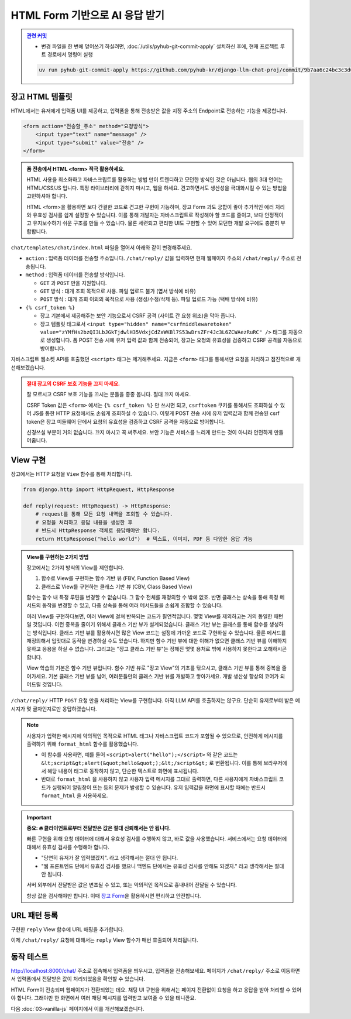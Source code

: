HTML Form 기반으로 AI 응답 받기
================================

.. admonition:: `관련 커밋 <https://github.com/pyhub-kr/django-llm-chat-proj/commit/9b7aa6c24bc3c3d6ae800470951489e060da175a>`_
   :class: dropdown

   * 변경 파일을 한 번에 덮어쓰기 하실려면, :doc:`/utils/pyhub-git-commit-apply` 설치하신 후에, 현재 프로젝트 루트 경로에서 명령어 실행

   .. code-block:: bash

      uv run pyhub-git-commit-apply https://github.com/pyhub-kr/django-llm-chat-proj/commit/9b7aa6c24bc3c3d6ae800470951489e060da175a


.. raw:: html

    <div class="video-container">
        <iframe
            src="https://www.youtube.com/embed/9ayknWI-VcI?start=6531"
            frameborder="0"
            allowfullscreen>
        </iframe>
    </div>

    <small>본 페이지는 1:48:51 지점부터 2:04:46 지점까지 보시면 됩니다.</small>


장고 HTML 템플릿
-------------------

HTML에서는 유저에게 입력폼 UI를 제공하고, 입력폼을 통해 전송받은 값을 지정 주소의 Endpoint로 전송하는 기능을 제공합니다.

.. code-block:: html

   <form action="전송할_주소" method="요청방식">
       <input type="text" name="message" />
       <input type="submit" value="전송" />
   </form>

.. admonition:: 폼 전송에서 HTML <form> 적극 활용하세요.
   :class: tip
    
   HTML 사용을 최소화하고 자바스크립트를 활용하는 방법 만이 트렌디하고 모던한 방식인 것은 아닙니다.
   웹의 3대 언어는 HTML/CSS/JS 입니다. 특정 라이브러리에 갇히지 마시고, 웹을 하세요.
   견고하면서도 생산성을 극대화시킬 수 있는 방법을 고민하셔야 합니다.

   HTML <form>을 활용하면 보다 간결한 코드로 견고한 구현이 가능하며, 장고 Form 과도 궁합이 좋아 추가적인 에러 처리와 유효성 검사를 쉽게 설정할 수 있습니다.
   이를 통해 개발자는 자바스크립트로 작성해야 할 코드를 줄이고, 보다 안정적이고 유지보수하기 쉬운 구조를 만들 수 있습니다.
   물론 세련되고 편리한 UI도 구현할 수 있어 모던한 개발 요구에도 충분히 부합합니다.

``chat/templates/chat/index.html`` 파일을 열어서 아래와 같이 변경해주세요.

* ``action`` : 입력폼 데이터를 전송할 주소입니다. ``/chat/reply/`` 값을 입력하면 현재 웹페이지 주소의 ``/chat/reply/`` 주소로 전송됩니다.
* ``method`` : 입력폼 데이터를 전송할 방식입니다.

  - ``GET`` 과 ``POST`` 만을 지원합니다.
  - ``GET`` 방식 : 대개 조회 목적으로 사용. 파일 업로드 불가 (엽서 방식에 비유)
  - ``POST`` 방식 : 대개 조회 이외의 목적으로 사용 (생성/수정/삭제 등). 파일 업로드 가능 (택배 방식에 비유)

* ``{% csrf_token %}``

  - 장고 기본에서 제공해주는 보안 기능으로서 CSRF 공격 (사이트 간 요청 위조)을 막아 줍니다.
  - 장고 템플릿 태그로서 ``<input type="hidden" name="csrfmiddlewaretoken" value="zYMfHs2bzQI3LbJGkTjdwlH35VdxjCdZxWKBl7S53wDrsZFr4Jc3L6ZCWAezRuRC" />`` 태그를 자동으로 생성합니다. 폼 POST 전송 시에 유저 입력 값과 함께 전송되어, 장고는 요청의 유효성을 검증하고 CSRF 공격을 자동으로 방어합니다.

자바스크립트 웹소켓 API를 호출했던 ``<script>`` 태그는 제거해주세요. 지금은 ``<form>`` 태그를 통해서만 요청을 처리하고 점진적으로 개선해보겠습니다.

.. code-block:: html
   :caption: chat/templates/chat/index.html

   <form id="form" action="/chat/reply/" method="POST">
       {% csrf_token %}
       <input type="text" name="message" />
   </form>

   <div id="messages"></div>

   <!-- script 태그는 모두 제거합니다. -->

.. admonition:: 절대 장고의 CSRF 보호 기능을 끄지 마세요.
   :class: caution

   잘 모르시고 CSRF 보호 기능을 끄시는 분들을 종종 봅니다. 절대 끄지 마세요.

   CSRF Token 값은 ``<form>`` 에서는 ``{% csrf_token %}`` 만 쓰시면 되고, ``csrftoken`` 쿠키를 통해서도 조회하실 수 있어 JS를 통한 HTTP 요청에서도 손쉽게 조회하실 수 있습니다.
   이렇게 POST 전송 시에 유저 입력값과 함께 전송된 csrf token은 장고 미들웨어 단에서 요청의 유효성을 검증하고 CSRF 공격을 자동으로 방어합니다.

   신경쓰실 부분이 거의 없습니다. 끄지 마시고 꼭 써주세요.
   보안 기능은 서비스를 느리게 만드는 것이 아니라 안전하게 만들어줍니다.



View 구현
----------

장고에서는 HTTP 요청을 ``View`` 함수를 통해 처리합니다.

.. code-block:: python

   from django.http import HttpRequest, HttpResponse

   def reply(request: HttpRequest) -> HttpResponse:
       # request를 통해 모든 요청 내역을 조회할 수 있습니다.
       # 요청을 처리하고 응답 내용을 생성한 후
       # 반드시 HttpResponse 객체로 응답해야만 합니다.
       return HttpResponse("hello world")  # 텍스트, 이미지, PDF 등 다양한 응답 가능


.. admonition:: View를 구현하는 2가지 방법
   :class: important

   장고에서는 2가지 방식의 View를 제안합니다.

   1. 함수로 View를 구현하는 함수 기반 뷰 (FBV, Function Based View)
   2. 클래스로 View를 구현하는 클래스 기반 뷰 (CBV, Class Based View)


   함수는 함수 내 특정 루틴을 변경할 수 없습니다. 그 함수 전체를 재정의할 수 밖에 없죠.
   반면 클래스는 상속을 통해 특정 메서드의 동작을 변경할 수 있고, 다중 상속을 통해 여러 메서드들을 손쉽게 조합할 수 있습니다.
   
   여러 View를 구현하다보면, 여러 View에 걸쳐 반복되는 코드가 필연적입니다. 몇몇 View를 제외하고는 거의 동일한 패턴일 것입니다.
   이런 중복을 줄이기 위해서 클래스 기반 뷰가 설계되었습니다. 클래스 기반 뷰는 클래스를 통해 함수를 생성하는 방식입니다.
   클래스 기반 뷰를 활용하시면 많은 View 코드는 설정에 가까운 코드로 구현하실 수 있습니다.
   물론 메서드를 재정의해서 입맛대로 동작을 변경하실 수도 있습니다.
   하지만 함수 기반 뷰에 대한 이해가 없으면 클래스 기반 뷰를 이해하지 못하고 응용을 하실 수 없습니다.
   그리고는 "장고 클래스 기반 뷰"는 정해진 몇몇 용처로 밖에 사용하지 못한다고 오해하시곤 합니다.

   View 학습의 기본은 함수 기반 뷰입니다. 함수 기반 뷰로 "장고 View"의 기초를 닦으시고, 클래스 기반 뷰를 통해 중복을 줄여가세요.
   기본 클래스 기반 뷰를 넘어, 여러분들만의 클래스 기반 뷰를 개발하고 쌓아가세요.  
   개발 생산성 향상의 코어가 되어드릴 것입니다.


``/chat/reply/`` HTTP ``POST`` 요청	만을 처리하는 View를 구현합니다. 아직 LLM API를 호출하지는 않구요. 단순히 유저로부터 받은 메시지가 몇 글자인지로만 응답하겠습니다.

.. code-block:: python
   :caption: chat/views.py

   from django.http import HttpResponse
   from django.utils.html import format_html

   def reply(request):
       # request.method 속성 값은 "POST" 또는 "GET" 중 하나입니다. (항상 대문자)
       if request.method == "POST":
           human_message = request.POST.get("message", "")
           ai_message = f"입력하신 메시지는 {len(human_message)} 글자입니다."
           return HttpResponse(
               format_html(
                   "<div>[Human] {}</div><div>[AI] {}</div>", human_message, ai_message
               )
           )
       # GET 요청일 경우에는 허용하지 않는 메서드라고 응답합니다.
       else:
           return HttpResponse("<div>허용하지 않는 메서드</div>")

.. note::

   사용자가 입력한 메시지에 악의적인 목적으로 HTML 태그나 자바스크립트 코드가 포함될 수 있으므로, 안전하게 메시지를 출력하기 위해 ``format_html`` 함수를 활용했습니다.

   * 이 함수를 사용하면, 예를 들어 ``<script>alert("hello");</script>`` 와 같은 코드는 ``&lt;script&gt;alert(&quot;hello&quot;);&lt;/script&gt;`` 로 변환됩니다. 이를 통해 브라우저에서 해당 내용이 태그로 동작하지 않고, 단순한 텍스트로 화면에 표시됩니다.
   * 반대로 ``format_html`` 을 사용하지 않고 사용자 입력 메시지를 그대로 출력하면, 다른 사용자에게 자바스크립트 코드가 실행되어 알림창이 뜨는 등의 문제가 발생할 수 있습니다. 유저 입력값을 화면에 표시할 때에는 반드시 ``format_html`` 을 사용하세요.

.. important::
   
   **중요: 🔥 클라이언트로부터 전달받은 값은 절대 신뢰해서는 안 됩니다.**

   빠른 구현을 위해 요청 데이터에 대해서 유효성 검사를 수행하지 않고, 바로 값을 사용했습니다.
   서비스에서는 요청 데이터에 대해서 유효성 검사를 수행해야 합니다.

   * "당연히 유저가 잘 입력했겠지". 라고 생각해서는 절대 안 됩니다.
   * "웹 프론트엔드 단에서 유효성 검사를 했으니 백엔드 단에서는 유효성 검사를 안해도 되겠지." 라고 생각해서는 절대 안 됩니다.

   서버 외부에서 전달받은 값은 변조될 수 있고, 또는 악의적인 목적으로 흉내내어 전달될 수 있습니다.

   항상 값을 검사해야만 합니다. 이때 `장고 Form <https://docs.djangoproject.com/en/dev/topics/forms/>`_\ 을 활용하시면 편리하고 안전합니다.


URL 패턴 등록
--------------

구현한 ``reply`` View 함수에 URL 매핑을 추가합니다.

.. code-block:: python
   :caption: chat/urls.py

   # ...

   urlpatterns = [
       # ...
       path("reply/", views.reply, name="reply"),
   ]

이제 ``/chat/reply/`` 요청에 대해서는 ``reply`` View 함수가 매번 호출되어 처리됩니다.


동작 테스트
------------

`http://localhost:8000/chat/ <http://localhost:8000/chat/>`_ 주소로 접속해서 입력폼을 띄우시고, 입력폼을 전송해보세요.
페이지가 ``/chat/reply/`` 주소로 이동하면서 입력폼에서 전달받은 값이 처리되었음을 확인할 수 있습니다.

.. tab-set::

   .. tab-item:: 입력폼

      .. image:: ./assets/02-html-form-01.png

   .. tab-item:: 전송후

      .. image:: ./assets/02-html-form-02.png

HTML Form이 전송되며 웹페이지가 전환되었는 데요. 채팅 UI 구현을 위해서는 페이지 전환없이 요청을 하고 응답을 받아 처리할 수 있어야 합니다.
그래야만 한 화면에서 여러 채팅 메시지를 입력받고 보여줄 수 있을 테니깐요.

다음 :doc:`03-vanilla-js` 페이지에서 이를 개선해보겠습니다.
